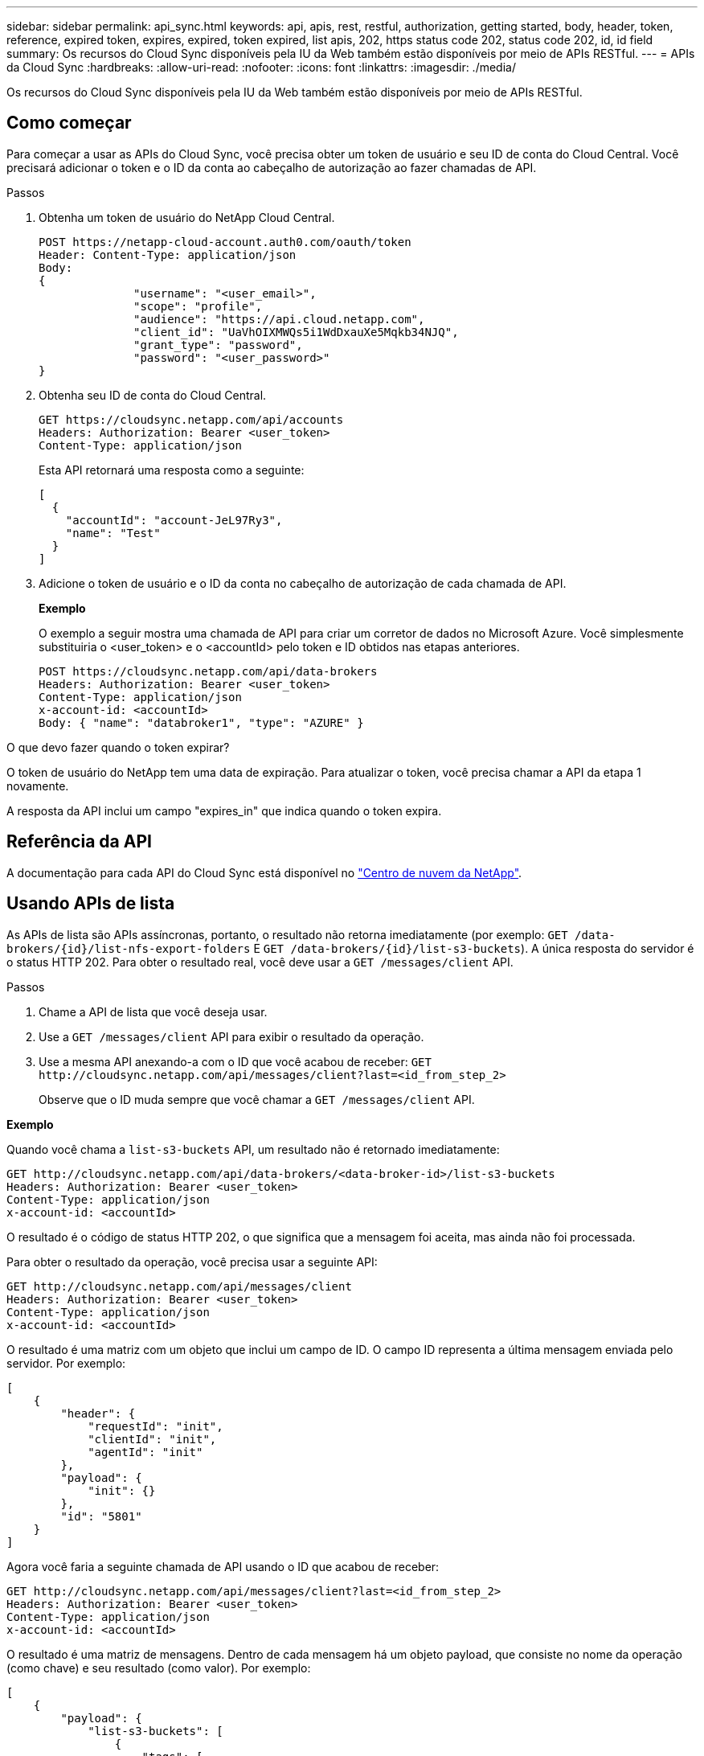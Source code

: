 ---
sidebar: sidebar 
permalink: api_sync.html 
keywords: api, apis, rest, restful, authorization, getting started, body, header, token, reference, expired token, expires, expired, token expired, list apis, 202, https status code 202, status code 202, id, id field 
summary: Os recursos do Cloud Sync disponíveis pela IU da Web também estão disponíveis por meio de APIs RESTful. 
---
= APIs da Cloud Sync
:hardbreaks:
:allow-uri-read: 
:nofooter: 
:icons: font
:linkattrs: 
:imagesdir: ./media/


[role="lead"]
Os recursos do Cloud Sync disponíveis pela IU da Web também estão disponíveis por meio de APIs RESTful.



== Como começar

Para começar a usar as APIs do Cloud Sync, você precisa obter um token de usuário e seu ID de conta do Cloud Central. Você precisará adicionar o token e o ID da conta ao cabeçalho de autorização ao fazer chamadas de API.

.Passos
. Obtenha um token de usuário do NetApp Cloud Central.
+
[source, http]
----
POST https://netapp-cloud-account.auth0.com/oauth/token
Header: Content-Type: application/json
Body:
{
              "username": "<user_email>",
              "scope": "profile",
              "audience": "https://api.cloud.netapp.com",
              "client_id": "UaVhOIXMWQs5i1WdDxauXe5Mqkb34NJQ",
              "grant_type": "password",
              "password": "<user_password>"
}
----
. Obtenha seu ID de conta do Cloud Central.
+
[source, http]
----
GET https://cloudsync.netapp.com/api/accounts
Headers: Authorization: Bearer <user_token>
Content-Type: application/json
----
+
Esta API retornará uma resposta como a seguinte:

+
[source, json]
----
[
  {
    "accountId": "account-JeL97Ry3",
    "name": "Test"
  }
]
----
. Adicione o token de usuário e o ID da conta no cabeçalho de autorização de cada chamada de API.
+
*Exemplo*

+
O exemplo a seguir mostra uma chamada de API para criar um corretor de dados no Microsoft Azure. Você simplesmente substituiria o <user_token> e o <accountId> pelo token e ID obtidos nas etapas anteriores.

+
[source, http]
----
POST https://cloudsync.netapp.com/api/data-brokers
Headers: Authorization: Bearer <user_token>
Content-Type: application/json
x-account-id: <accountId>
Body: { "name": "databroker1", "type": "AZURE" }
----


.O que devo fazer quando o token expirar?
****
O token de usuário do NetApp tem uma data de expiração. Para atualizar o token, você precisa chamar a API da etapa 1 novamente.

A resposta da API inclui um campo "expires_in" que indica quando o token expira.

****


== Referência da API

A documentação para cada API do Cloud Sync está disponível no https://cloudsync.netapp.com/docs/["Centro de nuvem da NetApp"^].



== Usando APIs de lista

As APIs de lista são APIs assíncronas, portanto, o resultado não retorna imediatamente (por exemplo: `GET /data-brokers/{id}/list-nfs-export-folders` E `GET /data-brokers/{id}/list-s3-buckets`). A única resposta do servidor é o status HTTP 202. Para obter o resultado real, você deve usar a `GET /messages/client` API.

.Passos
. Chame a API de lista que você deseja usar.
. Use a `GET /messages/client` API para exibir o resultado da operação.
. Use a mesma API anexando-a com o ID que você acabou de receber: `GET \http://cloudsync.netapp.com/api/messages/client?last=<id_from_step_2>`
+
Observe que o ID muda sempre que você chamar a `GET /messages/client` API.



*Exemplo*

Quando você chama a `list-s3-buckets` API, um resultado não é retornado imediatamente:

[source, http]
----
GET http://cloudsync.netapp.com/api/data-brokers/<data-broker-id>/list-s3-buckets
Headers: Authorization: Bearer <user_token>
Content-Type: application/json
x-account-id: <accountId>
----
O resultado é o código de status HTTP 202, o que significa que a mensagem foi aceita, mas ainda não foi processada.

Para obter o resultado da operação, você precisa usar a seguinte API:

[source, http]
----
GET http://cloudsync.netapp.com/api/messages/client
Headers: Authorization: Bearer <user_token>
Content-Type: application/json
x-account-id: <accountId>
----
O resultado é uma matriz com um objeto que inclui um campo de ID. O campo ID representa a última mensagem enviada pelo servidor. Por exemplo:

[source, json]
----
[
    {
        "header": {
            "requestId": "init",
            "clientId": "init",
            "agentId": "init"
        },
        "payload": {
            "init": {}
        },
        "id": "5801"
    }
]
----
Agora você faria a seguinte chamada de API usando o ID que acabou de receber:

[source, http]
----
GET http://cloudsync.netapp.com/api/messages/client?last=<id_from_step_2>
Headers: Authorization: Bearer <user_token>
Content-Type: application/json
x-account-id: <accountId>
----
O resultado é uma matriz de mensagens. Dentro de cada mensagem há um objeto payload, que consiste no nome da operação (como chave) e seu resultado (como valor). Por exemplo:

[source, json]
----
[
    {
        "payload": {
            "list-s3-buckets": [
                {
                    "tags": [
                        {
                            "Value": "100$",
                            "Key": "price"
                        }
                    ],
                    "region": {
                        "displayName": "US West (Oregon)",
                        "name": "us-west-2"
                    },
                    "name": "small"
                }
            ]
        },
        "header": {
            "requestId": "f687ac55-2f0c-40e3-9fa6-57fb8c4094a3",
            "clientId": "5beb032f548e6e35f4ed1ba9",
            "agentId": "5bed61f4489fb04e34a9aac6"
        },
        "id": "5802"
    }
]
----